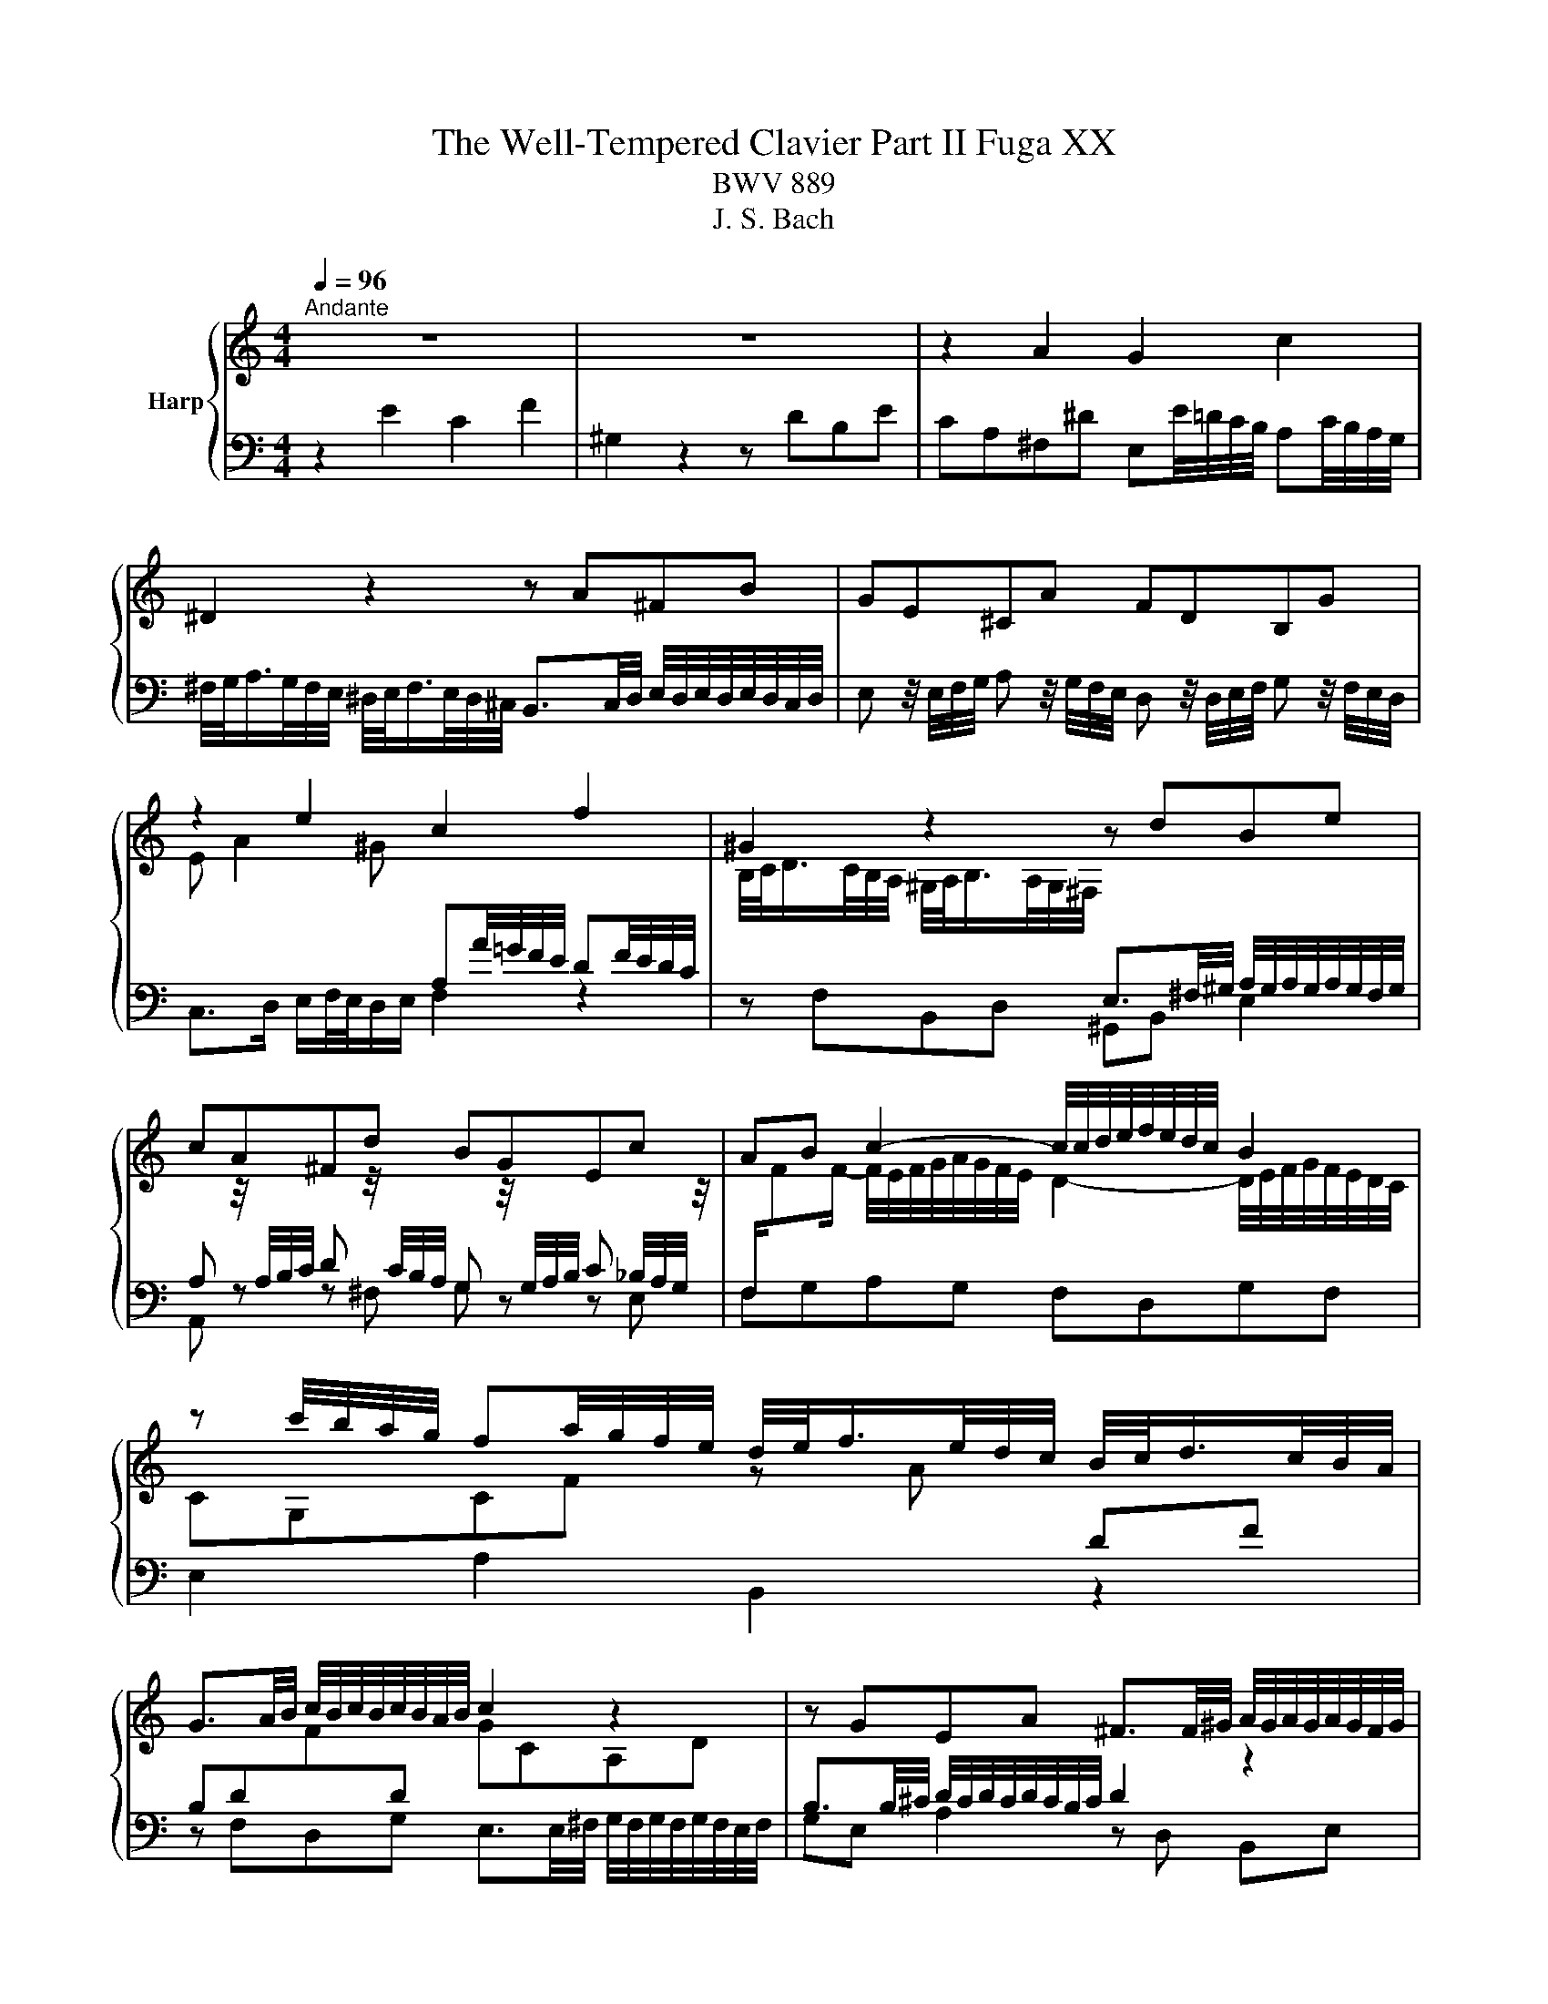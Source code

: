 X:1
T:The Well-Tempered Clavier Part II Fuga XX
T:BWV 889
T:J. S. Bach
%%score { ( 1 3 ) | 2 }
L:1/8
Q:1/4=96
M:4/4
K:C
V:1 treble nm="Harp"
V:3 treble 
V:2 bass 
V:1
"^Andante" z8 | z8 | z2 A2 G2 c2 | ^D2 z2 z A^FB | GE^CA FDB,G | z2 e2 c2 f2 | ^G2 z2 z dBe | %7
 cA^Fd BGEc | AB c2- c/4c/4d/4e/4f/4e/4d/4c/4 B2 | %9
 z c'/4b/4a/4g/4 fa/4g/4f/4e/4 d/4e/<f/e/4d/4c/4 B/4c/<d/c/4B/4A/4 | %10
 G3/2A/4B/4 c/4B/4c/4B/4c/4B/4A/4B/4 c2 z2 | z GEA ^F3/2F/4^G/4 A/4G/4A/4G/4A/4G/4F/4G/4 | %12
 A/B/4c/4d/4e/4^f/4^g/4 a2 =g2 c'2 | ^d2 z z2 a^fb | ge^ca f z/4 d/4e/4f/4 g z/4 f/4e/4d/4 | %15
 c z/4 e/4f/4g/4 a/4_b/4a/4g/4f/4e/4d/4c/4 B/4c/4B/4A/4^G/4^F/4E/4D/4 Cc | B4- B/E/A- A/A,/D- | %17
 DfBd ^G2 B2- | Be/4d/4c/4B/4 A/^c/4e/4g f z z2 | z/ d/4c/4B/c/4d/4 Gf e z z2 | z2 a2 f2 _b2 | %21
 ^c2 z2 z gea | fd z2 z fdg | ecAf dB^Ge | %24
 c2- c z z/4 B/4c/4d/4e/4^f/4^g/4a/4 b/4a/4g/4f/4e/4d/4c/4B/4 | %25
 e/4d/4c/4B/4A/4^G/4^F/4E/4 A/4=G/4=F/4E/4D/4C/4B,/4A,/4 F/4 z/4 z/ z z2 | %26
 z z/4 E/4^F/4^G/4 A/4G/4A/4G/4A/4G/4F/4G/4 A4- | ABE^G !fermata!A4 |] %28
V:2
 z2 E2 C2 F2 | ^G,2 z2 z DB,E | CA,^F,^D E,E/4=D/4C/4B,/4 A,C/4B,/4A,/4G,/4 | %3
 ^F,/4G,/<A,/G,/4F,/4E,/4 ^D,/4E,/<F,/E,/4D,/4^C,/4 B,,3/2C,/4D,/4 E,/4D,/4E,/4D,/4E,/4D,/4C,/4D,/4 | %4
 E, z/4 E,/4F,/4G,/4 A, z/4 G,/4F,/4E,/4 D, z/4 D,/4E,/4F,/4 G, z/4 F,/4E,/4D,/4 | %5
 C,>D, E,/F,/4E,/4D,/E,/ F,2 z2 | z F,B,,D, ^G,,B,, E,2 | A,, z z ^F, G, z z E, | %8
 F,G,A,G, F,D,G,F, | E,2 A,2 B,,2 z2 | z F,D,G, E,3/2E,/4^F,/4 G,/4F,/4G,/4F,/4G,/4F,/4E,/4F,/4 | %11
 G,E, A,2 z D, B,,E, | C,A,,^F,,D, E,, z z2 | z C^F,A, ^D,F, B,2 | %14
 E, z/4 E,,/4F,,/4G,,/4 A,, z/4 G,,/4F,,/4E,,/4 D,, z z2 | z A, F,D ^G,E, A,2- | %16
 A,/4A,/4B,/4C/4D/4C/4B,/4A,/4 ^G,/4A,/4G,/4^F,/4E,/4D,/4C,/4B,,/4 A,,A,/4=G,/4=F,/4E,/4 D,F,/4E,/4D,/4C,/4 | %17
 B,,/4C,/<D,/C,/4B,,/4A,,/4 ^G,,/4A,,/<B,,/A,,/4G,,/4^F,,/4 E,,3/2F,,/4G,,/4 A,,/4G,,/4A,,/4G,,/4A,,/4G,,/4F,,/4G,,/4 | %18
 A,,3/2B,,/4C,/4 D,/4^C,/4D,/4C,/4D,/4C,/4B,,/4C,/4 D,3/2E,/4F,/4 G,/4^F,/4G,/4F,/4G,/4F,/4E,/4F,/4 | %19
 G,3/2A,/4B,/4 C/4B,/4C/4B,/4C/4B,/4A,/4B,/4 C3/2D/4E/4 F/4E/4F/4E/4F/4E/4D/4E/4 | %20
 F3/2G/4A/4 B/4A/4B/4A/4B/4A/4G/4A/4 _B/_B,/4C/4D/4C/4B,/4A,/4 G,/4F,/4G,/4A,/4B,/4A,/4G,/4F,/4 | %21
 E,/4F,/<G,/F,/4E,/4D,/4 ^C,/4D,/<E,/D,/4C,/4B,,/4 A,,3/2B,,/4C,/4 D,/4C,/4D,/4C,/4D,/4C,/4B,,/4C,/4 | %22
 D,/4E,/<F,/E,/4D,/4C,/4 B,,/4C,/<D,/C,/4B,,/4A,,/4 G,,3/2A,,/4B,,/4 C,/4-B,,/4C,/4B,,/4C,/4B,,/4A,,/4B,,/4 | %23
 C, z/4 C/4D/4E/4 F z/4 E/4D/4C/4 B, z/4 B,,/4C,/4D,/4 E, z/4 D,/4C,/4B,,/4 | %24
 A,,/B,,/4C,/4D,/4E,/4^F,/4^G,/4 A,2- A,G,/F,/ E,D, | C,2 F,2 ^G,,2 z2 | z D,, B,,E, C,A,,E,,G,, | %27
 F,,/4E,,/4D,,E,,/4F,,/4 F,,/4E,,/4F,,/4E,,/4F,,/4E,,/4D,,/4E,,/4 !fermata!G,,,4 |] %28
V:3
 x8 | x8 | x8 | x8 | x8 | E A2 ^G[I:staff +1] A,A/4=G/4F/4E/4 DF/4E/4D/4C/4 | %6
[I:staff -1] B,/4C/<D/C/4B,/4A,/4 ^G,/4A,/<B,/A,/4G,/4^F,/4[I:staff +1] E,3/2^F,/4^G,/4 A,/4G,/4A,/4G,/4A,/4G,/4F,/4G,/4 | %7
 A,[I:staff -1] z/4[I:staff +1] A,/4B,/4C/4 D[I:staff -1] z/4[I:staff +1] C/4B,/4A,/4 G,[I:staff -1] z/4[I:staff +1] G,/4A,/4B,/4 C _B,/4A,/4G,/4[I:staff -1] z/4 | %8
[I:staff +1] F,/[I:staff -1]FF/- F/4E/4F/4G/4A/4G/4F/4E/4 D2- D/4E/4F/4G/4F/4E/4D/4C/4 | %9
 CG,CF z A[I:staff +1] DF | B,D[I:staff -1]F[I:staff +1]D[I:staff -1] GCA,D | %11
[I:staff +1] B,3/2B,/4^C/4 D/4C/4D/4C/4D/4C/4B,/4C/4 D2[I:staff -1] z2 | %12
 z2 z/ c/B/^f/- f/B/e/4d/4c/4B/4 Ac/4B/4A/4G/4 | %13
 ^F/4G/<A/G/4F/4E/4 ^D/4E/<F/E/4D/4^C/4[I:staff +1] B,3/2C/4D/4 E/4D/4E/4D/4E/4D/4C/4D/4 | %14
 E[I:staff -1] z z2 z[I:staff +1] DB,G | E[I:staff -1] z z2 z2 z/4 E/4=F/4=G/4A/4G/4F/4E/4 | %16
 DFB,D C2 F2 |[I:staff +1] ^G,2[I:staff -1] z2 z D B,E | C z z2 z A/4G/4F/4E/4 D/^F/4A/4=c | %19
 B z z2 z/ G/4F/4E/F/4G/4 C_B | A/B/4^c/4d- dc d2 z2 | z _BEG ^Ce A2- | AADF B,d G2- | %23
 G z z2 z DB,^G | A2 z/4 B/4A/4G/4F/4E/4D/4C/4[I:staff +1] DB,/A,/ ^G,2 | %25
 A,2[I:staff -1] z2 z/4[I:staff +1] E/4D/4C/4B,/4A,/4^G,/4^F,/4 D/4C/4B,/4A,/4G,/4F,/4E,/4^D,/4 | %26
 E,[I:staff -1] z z2 z z/4 B,/4C/4D/4 D/4^C/4D/4C/4D/4C/4B,/4C/4 | DF^G,B, ^C4 |] %28

